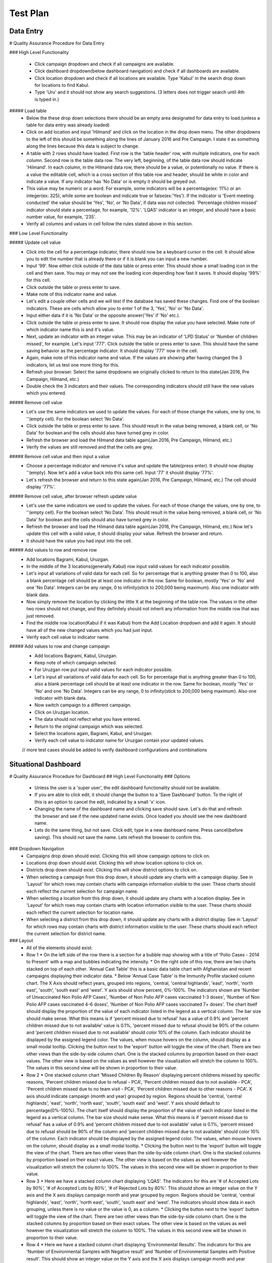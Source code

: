 Test Plan
=========

Data Entry
----------

# Quality Assurance Procedure for Data Entry

### High Level Functionality

  * Click campaign dropdown and check if all campaigns are available.
  * Click dashboard dropdown(below dashboard navigation) and check if all dashboards are available.
  * Click location dropdown and check if all locations are available. Type 'Kabul' in the search drop down for locations to find Kabul.
  * Type 'Uru' and it should not show any search suggestions. (3 letters does not trigger search until 4th is typed in.)

##### Load table
  * Below the these drop down selections there should be an empty area designated for data entry to load.(unless a table for data entry was already loaded)
  * Click on add location and input 'Hilmand' and click on the location in the drop down menu. The other dropdowns to the left of this should be something along the lines of January 2016 and Pre Campaign. I state it as something along the lines because this data is subject to change.
  * A table with 2 rows should have loaded. First row is the 'table header' row, with multiple indicators, one for each column. Second row is the table data row. The very left, beginning, of the table data row should indicate 'Hilmand'. In each column, in the Hilmand data row, there should be a value, or potentionally no value. If there is a value the editable cell, which is a cross section of this table row and header, should be white in color and indicate a value. If any indicator has 'No Data' or is empty it should be greyed out.
  * This value may be numeric or a word. For example, some indicators will be a percentage(ex: 11%) or an integer(ex: 325), while some are boolean and indicate true or false(ex:'Yes'). If the indicator is 'Event meeting conducted' the value should be 'Yes', 'No', or 'No Data', if data was not collected. 'Percentage children missed' indicator should state a percentage, for example, '12%'. 'LQAS' indicator is an integer, and should have a basic number value, for example, '235'.
  * Verify all columns and values in cell follow the rules stated above in this section.

### Low Level Functionality

##### Update cell value
  * Click into the cell for a percentage indicator, there should now be a keyboard cursor in the cell. It should allow you to edit the number that is already there or if it is blank you can input a new number.
  * Input '99'. Now either click outside of the data table or press enter. This should show a small loading icon in the cell and then save. You may or may not see the loading icon depending how fast it saves. It should display '99%' for this cell.
  * Click outside the table or press enter to save.
  * Make note of this indicator name and value.
  * Let's edit a couple other cells and we will test if the database has saved these changes. Find one of the boolean indicators. These are cells which allow you to enter 1 of the 3, 'Yes', 'No' or 'No Data'.
  * Input either data if it is 'No Data' or the opposite answer('Yes' if 'No' etc.).
  * Click outside the table or press enter to save. It should now display the value you have selected. Make note of which indicator name this is and it's value.
  * Next, update an indicator with an integer value. This may be an indicator of 'LPD Status' or 'Number of children missed', for example. Let's input '777'. Click outside the table or press enter to save. This should have the same saving behavior as the percentage indicator. It should display '777' now in the cell.
  * Again, make note of this indicator name and value. If the values are showing after having changed the 3 indicators, let us test one more thing for this.
  * Refresh your browser. Select the same dropdowns we originally clicked to return to this state(Jan 2016, Pre Campaign, Hilmand, etc.)
  * Double check the 3 indicators and their values. The corresponding indicators should still have the new values which you entered.

##### Remove cell value
  * Let's use the same indicators we used to update the values. For each of those change the values, one by one, to ''(empty cell). For the boolean select 'No Data'.
  * Click outside the table or press enter to save. This should result in the value being removed, a blank cell, or 'No Data' for boolean and the cells should also have turned grey in color.
  * Refresh the browser and load the Hilmand data table again(Jan 2016, Pre Campaign, Hilmand, etc.)
  * Verify the values are still removed and that the cells are grey.

##### Remove cell value and then input a value
  * Choose a percentage indicator and remove it's value and update the table(press enter). It should now display ''(empty). Now let's add a value back into this same cell. Input '77' it should display '77%'.
  * Let's refresh the browser and return to this state again(Jan 2016, Pre Campaign, Hilmand, etc.) The cell should display '77%'.

##### Remove cell value, after browser refresh update value
  * Let's use the same indicators we used to update the values. For each of those change the values, one by one, to ''(empty cell). For the boolean select 'No Data'. This should result in the value being removed, a blank cell, or 'No Data' for boolean and the cells should also have turned grey in color.
  * Refresh the browser and load the Hilmand data table again(Jan 2016, Pre Campaign, Hilmand, etc.) Now let's update this cell with a valid value, it should display your value. Refresh the browser and return.
  * It should have the value you had input into the cell.

##### Add values to row and remove row
  * Add locations Bagrami, Kabul, Uruzgan.
  * In the middle of the 3 locations(generally Kabul) row input valid values for each indicator possible.
  * Let's input all variations of valid data for each cell. So for percentage that is anything greater than 0 to 100, also a blank percentage cell should be at least one indicator in the row. Same for boolean, mostly 'Yes' or 'No' and one 'No Data'. Integers can be any range, 0 to infinity(stick to 200,000 being maximum). Also one indicator with blank data.
  * Now simply remove the location by clicking the little X at the beginning of the table row. The values in the other two rows should not change, and they definitely should not inherit any information from the middle row that was just removed.
  * Find the middle row location(Kabul if it was Kabul) from the Add Location dropdown and add it again. It should have all of the new changed values which you had just input.
  * Verify each cell value to indicator name.

##### Add values to row and change campaign
  * Add locations Bagrami, Kabul, Uruzgan.
  * Keep note of which campaign selected.
  * For Uruzgan row put input valid values for each indicator possible.
  * Let's input all variations of valid data for each cell. So for percentage that is anything greater than 0 to 100, also a blank percentage cell should be at least one indicator in the row. Same for boolean, mostly 'Yes' or 'No' and one 'No Data'. Integers can be any range, 0 to infinity(stick to 200,000 being maximum). Also one indicator with blank data.
  * Now switch campaign to a different campaign.
  * Click on Uruzgan location.
  * The data should not reflect what you have entered.
  * Return to the original campaign which was selected.
  * Select the locations again, Bagrami, Kabul, and Uruzgan.
  * Verify each cell value to indicator name for Uruzgan contain your updated values.


  // more test cases should be added to verify dashboard configurations and combinations


Situational Dashboard
---------------------

# Quality Assurance Procedure for Dashboard
## High Level Functionality
### Options
  * Unless the user is a 'super user', the edit dashboard functionality should not be available.
  * If you are able to click edit, it should change the button to a 'Save Dashboard' button. To the right of this is an option to cancel the edit, indicated by a small 'x' icon.
  * Changing the name of the dashboard name and clicking save should save. Let's do that and refresh the browser and see if the new updated name exists. Once loaded you should see the new dashboard name.
  * Lets do the same thing, but not save. Click edit, type in a new dashboard name. Press cancel(before saving). This should not save the name. Lets refresh the browser to confirm this.
### Dropdown Navigation
  * Campaigns drop down should exist. Clicking this will show campaign options to click on.
  * Locations drop down should exist. Clicking this will show location options to click on.
  * Districts drop down should exist. Clicking this will show district options to click on.
  * When selecting a campaign from this drop down, it should update any charts with a campaign display. See in 'Layout' for which rows may contain charts with campaign information visible to the user. These charts should each reflect the current selection for campaign name.
  * When selecting a location from this drop down, it should update any charts with a location display. See in 'Layout' for which rows may contain charts with location information visible to the user. These charts should each reflect the current selection for location name.
  * When selecting a district from this drop down, it should update any charts with a district display. See in 'Layout' for which rows may contain charts with district information visible to the user. These charts should each reflect the current selection for district name.
### Layout
  * All of the elements should exist:
  * Row 1
    * On the left side of the row there is a section for a bubble map showing with a title of 'Polio Cases - 2014 to Present' with a map and bubbles indicating the intensity.
    * On the right side of this row, there are two charts stacked on top of each other. 'Annual Cast Table' this is a basic data table chart with Afghanistan and recent campaigns displaying their indicator data.
    * Below 'Annual Case Table' is the Immunity Profile stacked column chart. The X Axis should reflect years, grouped into regions, 'central, 'central highlands', 'east', 'north', 'north east', 'south', 'south east' and 'west'. Y axis should show percent, 0%-100%. The indicators shown are 'Number of Unvaccinated Non Polio AFP Cases', 'Number of Non Polio AFP cases vaccinated 1-3 doses', 'Number of Non Polio AFP cases vaccinated 4-6 doses', 'Number of Non Polio AFP cases vaccinated 7+ doses'. The chart itself should display the proportion of the value of each indicator listed in the legend as a vertical column. The bar size should make sense. What this means is if 'percent missed due to refusal' has a value of 0.9% and 'percent children missed due to not available' value is 0.1%, 'percent missed due to refusal should be 90% of the column and 'percent children missed due to not available' should color 10% of the column. Each indicator should be displayed by the assigned legend color. The values, when mouse hovers on the column, should display as a small modal tooltip. Clicking the button next to the 'export' button will toggle the view of the chart. There are two other views than the side-by-side column chart. One is the stacked columns by proportion based on their exact values. The other view is based on the values as well however the visualization will stretch the column to 100%. The values in this second view will be shown in proportion to their value.

  * Row 2
    * One stacked column chart 'Missed Children By Reason' displaying percent childrens missed by specific reasons, 'Percent children missed due to refusal - PCA', 'Percent children missed due to not available - PCA', 'Percent children missed due to no team visit - PCA', 'Percent children missed due to other reasons - PCA'. X axis should indicate campaign (month and year) grouped by region. Regions should be 'central, 'central highlands', 'east', 'north', 'north east', 'south', 'south east' and 'west'. Y axis should default to percentage(0%-100%). The chart itself should display the proportion of the value of each indicator listed in the legend as a vertical column. The bar size should make sense. What this means is if 'percent missed due to refusal' has a value of 0.9% and 'percent children missed due to not available' value is 0.1%, 'percent missed due to refusal should be 90% of the column and 'percent children missed due to not available' should color 10% of the column. Each indicator should be displayed by the assigned legend color. The values, when mouse hovers on the column, should display as a small modal tooltip.
    * Clicking the button next to the 'export' button will toggle the view of the chart. There are two other views than the side-by-side column chart. One is the stacked columns by proportion based on their exact values. The other view is based on the values as well however the visualization will stretch the column to 100%. The values in this second view will be shown in proportion to their value.
  * Row 3
    * Here we have a stacked column chart displaying 'LQAS'. The indicators for this are '# of Accepted Lots by 90%', '# of Accepted Lots by 80%', '# of Rejected Lots by 80%'. This should show an integer value on the Y axis and the X axis displays campaign month and year grouped by region. Regions should be 'central, 'central highlands', 'east', 'north', 'north east', 'south', 'south east' and 'west'. The indicators should show data in each grouping, unless there is no value or the value is 0, as a column.
    * Clicking the button next to the 'export' button will toggle the view of the chart. There are two other views than the side-by-side column chart. One is the stacked columns by proportion based on their exact values. The other view is based on the values as well however the visualization will stretch the column to 100%. The values in this second view will be shown in proportion to their value.
  * Row 4
    * Here we have a stacked column chart displaying 'Environmental Results'. The indicators for this are 'Number of Environmental Samples with Negative result' and 'Number of Environmental Samples with Positive result'. This should show an integer value on the Y axis and the X axis displays campaign month and year grouped by region. Regions should be 'central, 'central highlands', 'east', 'north', 'north east', 'south', 'south east' and 'west'. The indicators should show data in each grouping, unless there is no value or the value is 0, as a column.
    * Clicking the button next to the 'export' button will toggle the view of the chart. There are two other views than the side-by-side column chart. One is the stacked columns by proportion based on their exact values. The other view is based on the values as well however the visualization will stretch the column to 100%. The values in this second view will be shown in proportion to their value.
  * Row 5
    * Here we have a stacked column chart displaying 'Missed Children: PCA vs. Out of House Survey'. The indicators for this are 'Percent Missed Children - Out of House Survey' and 'Percent Missed Children - PCA'. This should show an integer value on the Y axis and the X axis displays campaign month and year grouped by region. Regions should be 'central, 'central highlands', 'east', 'north', 'north east', 'south', 'south east' and 'west'. The indicators should show data in each grouping, unless there is no value or the value is 0, as a column.
    * Clicking the button next to the 'export' button will toggle the view of the chart. There are two other views than the side-by-side column chart. One is the stacked columns by proportion based on their exact values. The other view is based on the values as well however the visualization will stretch the column to 100%. The values in this second view will be shown in proportion to their value.
  * Row 6
    * This row has 2 charts. The left column has a bubble map. The right column contains a column chart.
    * The bubble map shows Afghanistan with the title of 'Inaccessible Children (Map View)'. This map shows the data by displaying a grey circle. The size of the circle is proportionate to the value of the indicator for that area.
    * The column chart title is 'Inaccessible Children'. The X axis should display the campaign month and year. The Y axis displays the scale of indicator value by integer. The columns are proportionate in size to the value of the indicator for the campaign.
  * Row 7
    * There is one chart for this row, it has two indicators in it. The title of the chart is 'Non Polio AFP Rate and Adequate Specimens'. The indicators are 'Non Polio AFP Rate' which is display as a column chart. The other indicator, 'Percentage of Adequate Specimen', which is displayed as a line chart. The X axis indicates the campaign month and year. The Y axis will reflect the indicator value range as a percentage.
